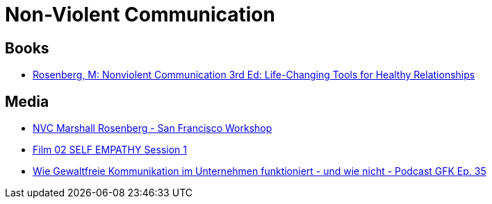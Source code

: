 = Non-Violent Communication

== Books
* https://www.amazon.de/-/en/Marshall-B-Rosenberg/dp/189200528X/ref=sr_1_1?crid=IE1OTUUT6ME0&dchild=1&keywords=rosenberg+nonviolent+communication&qid=1602242058&sprefix=rosenberg+non%2Caps%2C173&sr=8-1[Rosenberg, M: Nonviolent Communication 3rd Ed: Life-Changing Tools for Healthy Relationships]

== Media
* https://www.youtube.com/watch?v=l7TONauJGfc&amp;ab_channel=CentrumNadania[NVC Marshall Rosenberg - San Francisco Workshop]
* https://www.youtube.com/watch?v=jArsTeP66FE&ab_channel=YogaMan[Film 02 SELF EMPATHY Session 1]
* https://www.youtube.com/watch?v=lS0MeMOo0iU[Wie Gewaltfreie Kommunikation im Unternehmen funktioniert - und wie nicht - Podcast GFK Ep. 35]